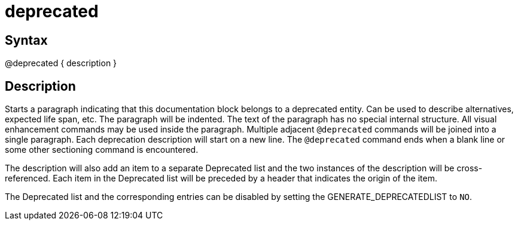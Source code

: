= deprecated

== Syntax
@deprecated { description }

== Description
Starts a paragraph indicating that this documentation block belongs to a deprecated entity. Can be used to describe alternatives, expected life span, etc. The paragraph will be indented. The text of the paragraph has no special internal structure. All visual enhancement commands may be used inside the paragraph. Multiple adjacent `@deprecated` commands will be joined into a single paragraph. Each deprecation description will start on a new line. The `@deprecated` command ends when a blank line or some other sectioning command is encountered.

The description will also add an item to a separate Deprecated list and the two instances of the description will be cross-referenced. Each item in the Deprecated list will be preceded by a header that indicates the origin of the item.

The Deprecated list and the corresponding entries can be disabled by setting the GENERATE_DEPRECATEDLIST to `NO`.